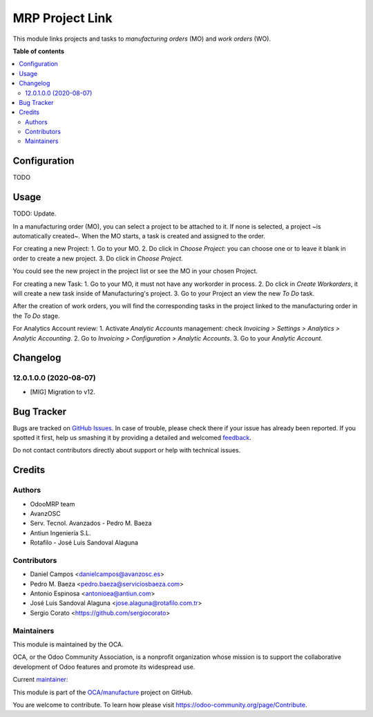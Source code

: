 ================
MRP Project Link
================

.. !!!!!!!!!!!!!!!!!!!!!!!!!!!!!!!!!!!!!!!!!!!!!!!!!!!!
   !! This file is generated by oca-gen-addon-readme !!
   !! changes will be overwritten.                   !!
   !!!!!!!!!!!!!!!!!!!!!!!!!!!!!!!!!!!!!!!!!!!!!!!!!!!!

.. |badge1| image:: https://img.shields.io/badge/maturity-Beta-yellow.png
    :target: https://odoo-community.org/page/development-status
    :alt: Beta
.. |badge2| image:: https://img.shields.io/badge/licence-AGPL--3-blue.png
    :target: http://www.gnu.org/licenses/agpl-3.0-standalone.html
    :alt: License: AGPL-3
.. |badge3| image:: https://img.shields.io/badge/github-OCA%2Fmanufacture-lightgray.png?logo=github
    :target: https://github.com/OCA/manufacture/tree/12.0/mrp_project
    :alt: OCA/manufacture
.. |badge4| image:: https://img.shields.io/badge/weblate-Translate%20me-F47D42.png
    :target: https://translation.odoo-community.org/projects/manufacture-12-0/manufacture-12-0-mrp_project
    :alt: Translate me on Weblate
.. |badge5| image:: https://img.shields.io/badge/runbot-Try%20me-875A7B.png
    :target: https://runbot.odoo-community.org/runbot/129/12.0
    :alt: Try me on Runbot

|badge1| |badge2| |badge3| |badge4| |badge5| 

This module links projects and tasks to *manufacturing orders* (MO) and
*work orders* (WO).

**Table of contents**

.. contents::
   :local:

Configuration
=============

TODO

Usage
=====

TODO: Update.

In a manufacturing order (MO), you can select a project to be attached to it.
If none is selected, a project ~is automatically created~. When the MO starts, a task is created and assigned to the order.

For creating a new Project:
1. Go to your MO.
2. Do click in `Choose Project`: you can choose one or to leave it blank in order to create a new project.
3. Do click in `Choose Project`.

You could see the new project in the project list or see the MO in your chosen Project.

For creating a new Task:
1. Go to your MO, it must not have any workorder in process.
2. Do click  in `Create Workorders`, it will create a new task inside of Manufacturing's project.
3. Go to your Project an view the new `To Do` task.

After the creation of work orders, you will find the corresponding tasks in the project linked to the manufacturing order in the `To Do` stage.

For Analytics Account review:
1. Activate `Analytic Accounts` management: check `Invoicing > Settings > Analytics > Analytic Accounting`.
2. Go to `Invoicing > Configuration > Analytic Accounts`.
3. Go to your `Analytic Account`.

Changelog
=========

12.0.1.0.0 (2020-08-07)
~~~~~~~~~~~~~~~~~~~~~~~

* [MIG] Migration to v12.

Bug Tracker
===========

Bugs are tracked on `GitHub Issues <https://github.com/OCA/manufacture/issues>`_.
In case of trouble, please check there if your issue has already been reported.
If you spotted it first, help us smashing it by providing a detailed and welcomed
`feedback <https://github.com/OCA/manufacture/issues/new?body=module:%20mrp_project%0Aversion:%2012.0%0A%0A**Steps%20to%20reproduce**%0A-%20...%0A%0A**Current%20behavior**%0A%0A**Expected%20behavior**>`_.

Do not contact contributors directly about support or help with technical issues.

Credits
=======

Authors
~~~~~~~

* OdooMRP team
* AvanzOSC
* Serv. Tecnol. Avanzados - Pedro M. Baeza
* Antiun Ingeniería S.L.
* Rotafilo - José Luis Sandoval Alaguna

Contributors
~~~~~~~~~~~~

* Daniel Campos <danielcampos@avanzosc.es>
* Pedro M. Baeza <pedro.baeza@serviciosbaeza.com>
* Antonio Espinosa <antonioea@antiun.com>
* José Luis Sandoval Alaguna <jose.alaguna@rotafilo.com.tr>
* Sergio Corato <https://github.com/sergiocorato>

Maintainers
~~~~~~~~~~~

This module is maintained by the OCA.

.. image:: https://odoo-community.org/logo.png
   :alt: Odoo Community Association
   :target: https://odoo-community.org

OCA, or the Odoo Community Association, is a nonprofit organization whose
mission is to support the collaborative development of Odoo features and
promote its widespread use.

.. |maintainer-sergiocorato| image:: https://github.com/sergiocorato.png?size=40px
    :target: https://github.com/sergiocorato
    :alt: sergiocorato

Current `maintainer <https://odoo-community.org/page/maintainer-role>`__:

|maintainer-sergiocorato| 

This module is part of the `OCA/manufacture <https://github.com/OCA/manufacture/tree/12.0/mrp_project>`_ project on GitHub.

You are welcome to contribute. To learn how please visit https://odoo-community.org/page/Contribute.
